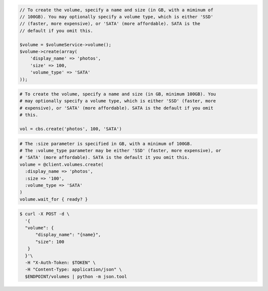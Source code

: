 .. code-block:: csharp

.. code-block:: java

.. code-block:: javascript

.. code-block:: php

  // To create the volume, specify a name and size (in GB, with a miminum of
  // 100GB). You may optionally specify a volume type, which is either 'SSD'
  // (faster, more expensive), or 'SATA' (more affordable). SATA is the
  // default if you omit this.

  $volume = $volumeService->volume();
  $volume->create(array(
      'display_name' => 'photos',
      'size' => 100,
      'volume_type' => 'SATA'
  ));

.. code-block:: python

  # To create the volume, specify a name and size (in GB, minimum 100GB). You
  # may optionally specify a volume type, which is either 'SSD' (faster, more
  # expensive), or 'SATA' (more affordable). SATA is the default if you omit
  # this.

  vol = cbs.create('photos', 100, 'SATA')

.. code-block:: ruby

  # The :size parameter is specified in GB, with a minimum of 100GB.
  # The :volume_type parameter may be either 'SSD' (faster, more expensive), or
  # 'SATA' (more affordable). SATA is the default it you omit this.
  volume = @client.volumes.create(
    :display_name => 'photos',
    :size => '100',
    :volume_type => 'SATA'
  )
  volume.wait_for { ready? }

.. code-block:: shell

  $ curl -X POST -d \
    '{
    "volume": {
        "display_name": "{name}",
        "size": 100
     }
    }'\    
    -H "X-Auth-Token: $TOKEN" \
    -H "Content-Type: application/json" \
    $ENDPOINT/volumes | python -m json.tool
